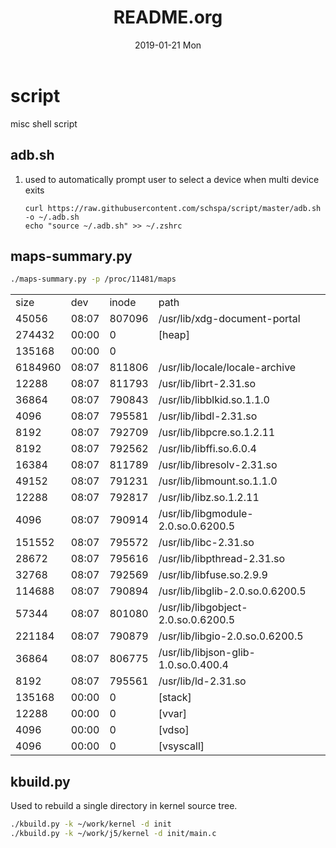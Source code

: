 # -*- coding:utf-8 -*-
#+LANGUAGE:  zh
#+TITLE:     README.org
#+AUTHOR:    
#+EMAIL:     schspa@gmail.com
#+DATE:     2019-01-21 Mon
#+DESCRIPTION:README.org
#+KEYWORDS: shell
#+TAGS:
#+FILETAGS: 
#+OPTIONS:   H:2 num:nil toc:t \n:t @:t ::t |:t ^:nil -:t f:t *:t <:t
#+OPTIONS:   TeX:t LaTeX:t skip:nil d:nil todo:t pri:nil 
#+LATEX_HEADER: \usepackage{fontspec}
#+LATEX_HEADER: \setmainfont{PingFang SC}

* script
misc shell script

** adb.sh
*** used to automatically prompt user to select a device when multi device exits
#+BEGIN_SRC shell
curl https://raw.githubusercontent.com/schspa/script/master/adb.sh -o ~/.adb.sh
echo "source ~/.adb.sh" >> ~/.zshrc
#+END_SRC

** maps-summary.py
   #+BEGIN_SRC bash :exports both
   ./maps-summary.py -p /proc/11481/maps
   #+END_SRC

   #+RESULTS:
   |    size |   dev |  inode | path                                 |
   |   45056 | 08:07 | 807096 | /usr/lib/xdg-document-portal         |
   |  274432 | 00:00 |      0 | [heap]                               |
   |  135168 | 00:00 |      0 |                                      |
   | 6184960 | 08:07 | 811806 | /usr/lib/locale/locale-archive       |
   |   12288 | 08:07 | 811793 | /usr/lib/librt-2.31.so               |
   |   36864 | 08:07 | 790843 | /usr/lib/libblkid.so.1.1.0           |
   |    4096 | 08:07 | 795581 | /usr/lib/libdl-2.31.so               |
   |    8192 | 08:07 | 792709 | /usr/lib/libpcre.so.1.2.11           |
   |    8192 | 08:07 | 792562 | /usr/lib/libffi.so.6.0.4             |
   |   16384 | 08:07 | 811789 | /usr/lib/libresolv-2.31.so           |
   |   49152 | 08:07 | 791231 | /usr/lib/libmount.so.1.1.0           |
   |   12288 | 08:07 | 792817 | /usr/lib/libz.so.1.2.11              |
   |    4096 | 08:07 | 790914 | /usr/lib/libgmodule-2.0.so.0.6200.5  |
   |  151552 | 08:07 | 795572 | /usr/lib/libc-2.31.so                |
   |   28672 | 08:07 | 795616 | /usr/lib/libpthread-2.31.so          |
   |   32768 | 08:07 | 792569 | /usr/lib/libfuse.so.2.9.9            |
   |  114688 | 08:07 | 790894 | /usr/lib/libglib-2.0.so.0.6200.5     |
   |   57344 | 08:07 | 801080 | /usr/lib/libgobject-2.0.so.0.6200.5  |
   |  221184 | 08:07 | 790879 | /usr/lib/libgio-2.0.so.0.6200.5      |
   |   36864 | 08:07 | 806775 | /usr/lib/libjson-glib-1.0.so.0.400.4 |
   |    8192 | 08:07 | 795561 | /usr/lib/ld-2.31.so                  |
   |  135168 | 00:00 |      0 | [stack]                              |
   |   12288 | 00:00 |      0 | [vvar]                               |
   |    4096 | 00:00 |      0 | [vdso]                               |
   |    4096 | 00:00 |      0 | [vsyscall]                           |

** kbuild.py
   Used to rebuild a single directory in kernel source tree.
   #+begin_src bash
   ./kbuild.py -k ~/work/kernel -d init
   ./kbuild.py -k ~/work/j5/kernel -d init/main.c
   #+end_src
